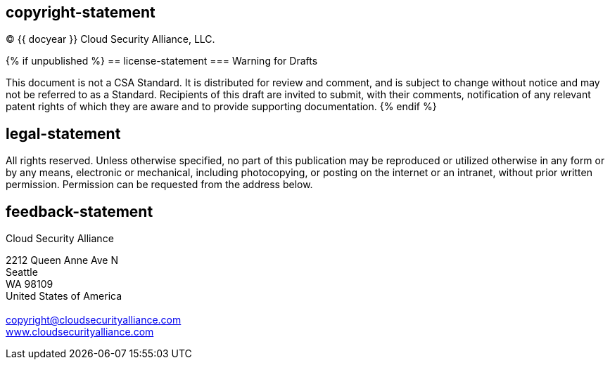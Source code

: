 == copyright-statement
=== {blank}
© {{ docyear }} Cloud Security Alliance, LLC.

{% if unpublished %}
== license-statement
=== Warning for Drafts

This document is not a CSA Standard. It is distributed for review and
comment, and is subject to change without notice and may not be referred to as
a Standard. Recipients of this draft are invited to submit, with their
comments, notification of any relevant patent rights of which they are aware
and to provide supporting documentation.
{% endif %}

== legal-statement
=== {blank}
All rights reserved. Unless otherwise specified, no part of this
publication may be reproduced or utilized otherwise in any form or by any
means, electronic or mechanical, including photocopying, or posting on the
internet or an intranet, without prior written permission. Permission can
be requested from the address below.

== feedback-statement
=== {blank}
Cloud Security Alliance

[align="left"]
2212 Queen Anne Ave N +
Seattle +
WA 98109 +
United States of America +
 +
copyright@cloudsecurityalliance.com +
https://www.cloudsecurityalliance.com[www.cloudsecurityalliance.com]
